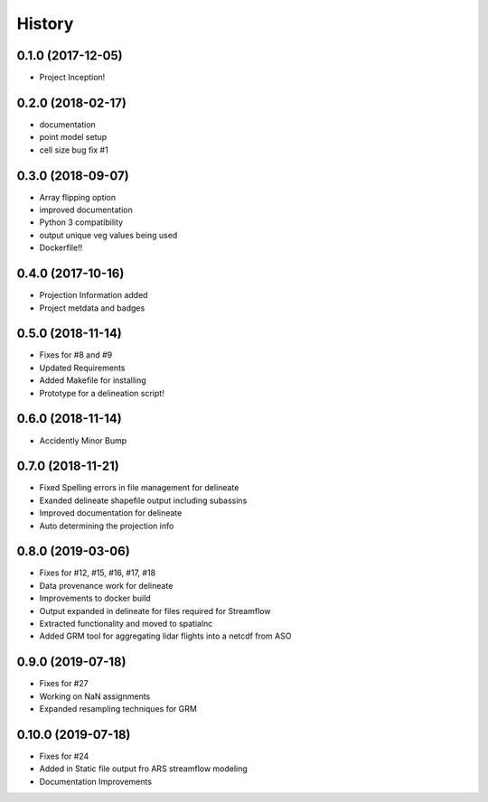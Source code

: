 =======
History
=======

0.1.0 (2017-12-05)
------------------

* Project Inception!

0.2.0 (2018-02-17)
------------------

* documentation
* point model setup
* cell size bug fix #1


0.3.0 (2018-09-07)
------------------

* Array flipping option
* improved documentation
* Python 3 compatibility
* output unique veg values being used
* Dockerfile!!

0.4.0 (2017-10-16)
------------------

* Projection Information added
* Project metdata and badges

0.5.0 (2018-11-14)
------------------

* Fixes for #8 and #9
* Updated Requirements
* Added Makefile for installing
* Prototype for a delineation script!

0.6.0 (2018-11-14)
------------------

* Accidently Minor Bump

0.7.0 (2018-11-21)
------------------

* Fixed Spelling errors in file management for delineate
* Exanded delineate shapefile output including subassins
* Improved documentation for delineate
* Auto determining the projection info

0.8.0 (2019-03-06)
------------------

* Fixes for #12, #15, #16, #17, #18
* Data provenance work for delineate
* Improvements to docker build
* Output expanded in delineate for files required for Streamflow
* Extracted functionality and moved to spatialnc
* Added GRM tool for aggregating lidar flights into a netcdf from ASO


0.9.0 (2019-07-18)
------------------

* Fixes for #27
* Working on NaN assignments
* Expanded resampling techniques for GRM


0.10.0 (2019-07-18)
------------------
* Fixes for #24
* Added in Static file output fro ARS streamflow modeling
* Documentation Improvements
